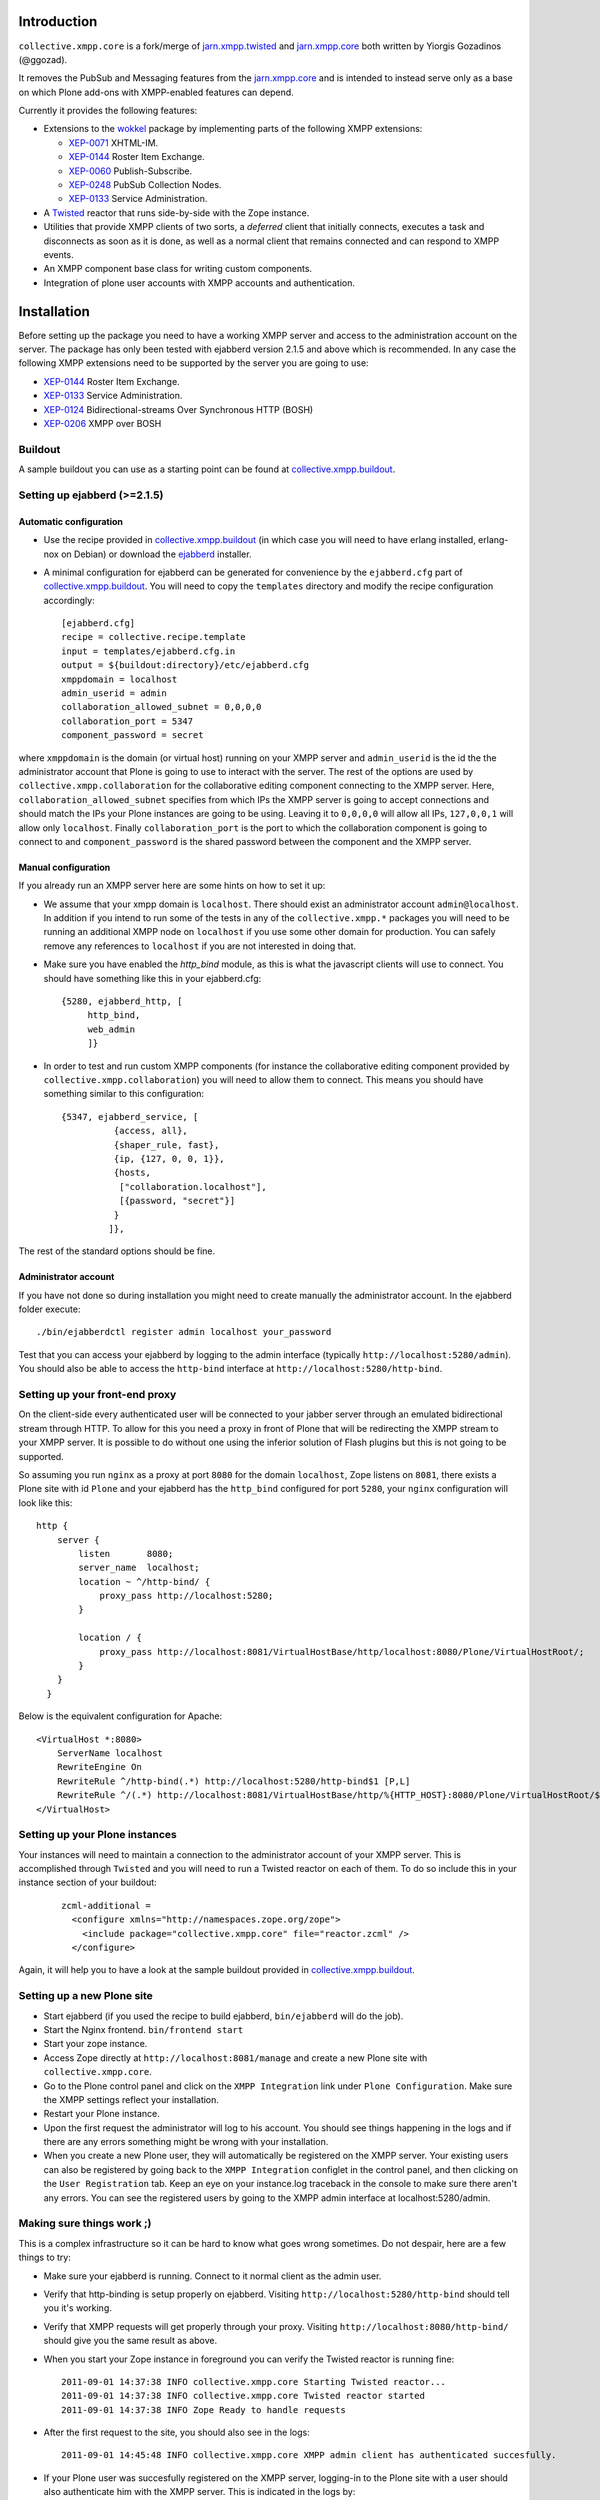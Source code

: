 
============
Introduction
============

``collective.xmpp.core`` is a fork/merge of `jarn.xmpp.twisted`_ and `jarn.xmpp.core`_ both written by Yiorgis Gozadinos (@ggozad).

It removes the PubSub and Messaging features from the `jarn.xmpp.core`_ and is intended to instead serve
only as a base on which Plone add-ons with XMPP-enabled features can depend.

Currently it provides the following features:

* Extensions to the `wokkel`_ package by implementing parts of the following XMPP extensions:

  * `XEP-0071`_ XHTML-IM.

  * `XEP-0144`_ Roster Item Exchange.

  * `XEP-0060`_ Publish-Subscribe.

  * `XEP-0248`_ PubSub Collection Nodes.

  * `XEP-0133`_ Service Administration.

* A `Twisted`_ reactor that runs side-by-side with the Zope instance.
* Utilities that provide XMPP clients of two sorts, a *deferred* client that initially connects, executes a task and disconnects as soon as it is done, as well as a normal client that remains connected and can respond to XMPP events.
* An XMPP component base class for writing custom components.
* Integration of plone user accounts with XMPP accounts and authentication.

============
Installation
============

Before setting up the package you need to have a working XMPP server and access to the administration account on the server. The package has only been tested with ejabberd version 2.1.5 and above which is recommended. In any case the following XMPP extensions need to be supported by the server you are going to use:

* `XEP-0144`_ Roster Item Exchange.
* `XEP-0133`_ Service Administration.
* `XEP-0124`_ Bidirectional-streams Over Synchronous HTTP (BOSH)
* `XEP-0206`_ XMPP over BOSH

--------
Buildout
--------

A sample buildout you can use as a starting point can be found at `collective.xmpp.buildout`_.

-----------------------------
Setting up ejabberd (>=2.1.5)
-----------------------------

Automatic configuration
-----------------------

* Use the recipe provided in `collective.xmpp.buildout`_ (in which case you
  will need to have erlang installed, erlang-nox on Debian) or download the
  `ejabberd`_ installer.

* A minimal configuration for ejabberd can be generated for convenience by the ``ejabberd.cfg`` part of `collective.xmpp.buildout`_. You will need to copy the ``templates`` directory and modify the recipe configuration accordingly::

    [ejabberd.cfg]
    recipe = collective.recipe.template
    input = templates/ejabberd.cfg.in
    output = ${buildout:directory}/etc/ejabberd.cfg
    xmppdomain = localhost
    admin_userid = admin
    collaboration_allowed_subnet = 0,0,0,0
    collaboration_port = 5347
    component_password = secret


where ``xmppdomain`` is the domain (or virtual host) running on your XMPP server and ``admin_userid`` is the id the the administrator account that Plone is going to use to interact with the server. The rest of the options are  used by ``collective.xmpp.collaboration`` for the collaborative editing component connecting to the XMPP server. Here, ``collaboration_allowed_subnet`` specifies from which IPs the XMPP server is going to accept connections and should match the IPs your Plone instances are going to be using. Leaving it to ``0,0,0,0`` will allow all IPs, ``127,0,0,1`` will allow only ``localhost``. Finally ``collaboration_port`` is the port to which the collaboration component is going to connect to and ``component_password`` is the shared password between the component and the XMPP server.

Manual configuration
--------------------
If you already run an XMPP server here are some hints on how to set it up:

* We assume that your xmpp domain is ``localhost``. There should exist an administrator account ``admin@localhost``. In addition if you intend to run some of the tests in any of the ``collective.xmpp.*`` packages you will need to be running an additional XMPP node on ``localhost`` if you use some other domain for production. You can safely remove any references to ``localhost`` if you are not interested in doing that.

* Make sure you have enabled the `http_bind` module, as this is what the javascript clients will use to connect. You should have  something like this in your ejabberd.cfg:

  ::

    {5280, ejabberd_http, [
         http_bind,
         web_admin
         ]}

* In order to test and run custom XMPP components (for instance the collaborative editing component provided by ``collective.xmpp.collaboration``) you will need to allow them to connect. This means you should have something similar to this configuration:

  ::

    {5347, ejabberd_service, [
              {access, all},
              {shaper_rule, fast},
              {ip, {127, 0, 0, 1}},
              {hosts,
               ["collaboration.localhost"],
               [{password, "secret"}]
              }
             ]},

The rest of the standard options should be fine.

Administrator account
---------------------
If you have not done so during installation you might need to create manually the administrator account. In the ejabberd folder execute::

    ./bin/ejabberdctl register admin localhost your_password

Test that you can access your ejabberd by logging to the admin interface (typically ``http://localhost:5280/admin``). You should also be able to access the ``http-bind`` interface at ``http://localhost:5280/http-bind``.

-------------------------------
Setting up your front-end proxy
-------------------------------
On the client-side every authenticated user will be connected to your jabber server through an emulated bidirectional stream through HTTP. To allow for this you need a proxy in front of Plone that will be redirecting the XMPP stream to your XMPP server. It is possible to do without one using the inferior solution of Flash plugins but this is not going to be supported.

So assuming you run ``nginx`` as a proxy at port ``8080`` for the domain ``localhost``, Zope listens on ``8081``, there exists a Plone site with id  ``Plone`` and your ejabberd has the ``http_bind`` configured for port ``5280``, your ``nginx`` configuration will look like this::

        http {
            server {
                listen       8080;
                server_name  localhost;
                location ~ ^/http-bind/ {
                    proxy_pass http://localhost:5280;
                }

                location / {
                    proxy_pass http://localhost:8081/VirtualHostBase/http/localhost:8080/Plone/VirtualHostRoot/;
                }
            }
          }

Below is the equivalent configuration for Apache::

    <VirtualHost *:8080>
        ServerName localhost
        RewriteEngine On
        RewriteRule ^/http-bind(.*) http://localhost:5280/http-bind$1 [P,L]
        RewriteRule ^/(.*) http://localhost:8081/VirtualHostBase/http/%{HTTP_HOST}:8080/Plone/VirtualHostRoot/$1 [P,L]
    </VirtualHost>

-------------------------------
Setting up your Plone instances
-------------------------------
Your instances will need to maintain a connection to the administrator account of your XMPP server. This is accomplished through ``Twisted`` and you will need to run a Twisted reactor on each of them. To do so include this in your instance section of your buildout:

  ::

    zcml-additional =
      <configure xmlns="http://namespaces.zope.org/zope">
        <include package="collective.xmpp.core" file="reactor.zcml" />
      </configure>

Again, it will help you to have a look at the sample buildout provided in `collective.xmpp.buildout`_.

---------------------------
Setting up a new Plone site
---------------------------
* Start ejabberd (if you used the recipe to build ejabberd, ``bin/ejabberd`` will do the job).
* Start the Nginx frontend. ``bin/frontend start``
* Start your zope instance.
* Access Zope directly at ``http://localhost:8081/manage`` and create a new Plone site with ``collective.xmpp.core``.
* Go to the Plone control panel and click on the ``XMPP Integration`` link under ``Plone Configuration``.  Make sure the XMPP settings reflect your installation.
* Restart your Plone instance.
* Upon the first request the administrator will log to his account. You should see things happening in the logs and if there are any errors something might be wrong with your installation.
* When you create a new Plone user, they will automatically be registered on the XMPP server. Your existing users can also be registered by going back to the ``XMPP Integration`` configlet in the control panel, and then clicking on the ``User Registration`` tab. Keep an eye on your instance.log traceback in the console to make sure there aren't any errors. You can see the registered users by going to the XMPP admin interface at localhost:5280/admin.

--------------------------
Making sure things work ;)
--------------------------

This is a complex infrastructure so it can be hard to know what goes wrong sometimes. Do not despair, here are a few things to try:

* Make sure your ejabberd is running. Connect to it normal client as the admin user.
* Verify that http-binding is setup properly on ejabberd. Visiting ``http://localhost:5280/http-bind`` should tell you it's working.
* Verify that XMPP requests will get properly through your proxy. Visiting ``http://localhost:8080/http-bind/`` should give you the same result as above.
* When you start your Zope instance in foreground you can verify the Twisted reactor is running fine:

  ::

    2011-09-01 14:37:38 INFO collective.xmpp.core Starting Twisted reactor...
    2011-09-01 14:37:38 INFO collective.xmpp.core Twisted reactor started
    2011-09-01 14:37:38 INFO Zope Ready to handle requests

* After the first request to the site, you should also see in the logs:

  ::

    2011-09-01 14:45:48 INFO collective.xmpp.core XMPP admin client has authenticated succesfully.

* If your Plone user was succesfully registered on the XMPP server, logging-in to the Plone site with a user should also authenticate him with the XMPP server. This is indicated in the logs by:

  ::

    2011-09-01 14:45:50 INFO collective.xmpp.core Pre-binded ggozad@localhost/auto-QravOoyEeE

=============
Experimenting
=============

-----
Usage
-----

* Add a few users.
* Login as one of them, and in a different browser as some other. Use the frontend to access the site, if you used the settings above this should be ``http://localhost:8080``.
* All actions are performed through the viewlet on the top right: ``Online users`` will display the users currently logged in. Clicking it will give you the list of users. You can message them directly or look at their personal feed.
* Try posting an entry to your feed. Links will be transformed automatically. As soon as you submit other logged-in users will receive a notification in real-time. Using a recent browser that supports geolocation will allow you also share your location at the time of the post.
* Try commenting on a feed post.
* By clicking on the "Following" user action you can select which users you want to follow, or follow them all.
* You can see all posts by clicking on ``Site feed`` on the viewlet.

========
Security
========

Included is an implementation of an authenticating client over BOSH according to `XEP-0206`_. This practically means that the javascript client never needs to know the password of the XMPP user. Instead, the user is authenticated directly between the XMPP server and the Plone instance. A pair of secret tokens are exchanged, valid for a short time (~2 minutes). It is this pair that is given to the javascript client and not the password.

When a Plone user is registered on the XMPP server, a random password is generated and stored in the ZODB in a persistent utility.

If you do not need to access the XMPP accounts outside of the Plone instance you can additionally hide the entire XMPP service behind a firewall and only allow connections to it from the Plone instances. This in combination with HTTPS should be enough for the paranoid among us.

=======
Testing
=======

Some of the included tests are functional tests that require a XMPP server running on ``localhost`` as well as an administrator account setup up on this server with JID ``admin@localhost`` and password ``admin``. If you wish to run those you have to specify a *level* 2 on your testrunner, i.e.

    ::

    ./bin/test -a 2 -s collective.xmpp.core


=======
Credits
=======

* Thanks goes Yiorgis Gozadinos (@ggozad) for writing jarn.xmpp.core and being the first to integrate XMPP into Plone.

.. _XEP-0248: http://xmpp.org/extensions/xep-0248.html
.. _XEP-0060: http://xmpp.org/extensions/xep-0060.html
.. _XEP-0071: http://xmpp.org/extensions/xep-0071.html
.. _XEP-0144: http://xmpp.org/extensions/xep-0144.html
.. _XEP-0133: http://xmpp.org/extensions/xep-0133.html
.. _XEP-0124: http://xmpp.org/extensions/xep-0124.html
.. _XEP-0206: http://xmpp.org/extensions/xep-0206.html
.. _ejabberd: http://www.ejabberd.im
.. _Jarn AS: http://jarn.com
.. _collective.xmpp.core: http://github.com/collective/collective.xmpp.core
.. _collective.xmpp.buildout: http://github.com/collective/collective.xmpp.buildout
.. _jarn.xmpp.buildout: http://github.com/ggozad/jarn.xmpp.buildout
.. _collective.xmpp.collaboration: http://github.com/collective/collective.xmpp.collaboration
.. _jarn.xmpp.twisted: http://github.com/ggozad/jarn.xmpp.twisted
.. _jarn.xmpp.core: http://github.com/ggozad/jarn.xmpp.core
.. _wokkel: http://wokkel.ik.nu
.. _Twisted: http://twistedmatrix.com
